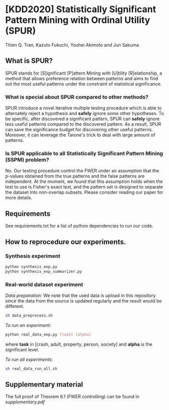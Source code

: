 * [KDD2020] Statistically Significant Pattern Mining with Ordinal Utility (SPUR)
Thien Q. Tran, Kazuto Fukuchi, Youhei Akimoto and Jun Sakuma

** What is SPUR?
SPUR stands for [S]ignificant [P]attern Mining with [U]tility [R]elationship, a method that allows preference relation between patterns and aims to find out the most useful patterns under the constraint of statistical significance.

*** What is special about SPUR compared to other methods?
SPUR introduce a novel iterative multiple testing procedure which is able to alternately reject a hypothesis and *safely* ignore some other hypotheses. To be specific, after discovered a significant pattern, SPUR can *safely* ignore less useful patterns compared to the discovered pattern. As a result, SPUR can save the significance budget for discovering other useful patterns. Moreover, it can leverage the Tarone's trick to deal with large amount of patterns.

*** Is SPUR applicable to all Statistically Significant Pattern Mining (SSPM) problem?
No. Our testing procedure control the FWER under an assumption that the p-values obtained from the true patterns and the false patterns are independent. At the moment, we found that this assumption holds when the test to use is Fisher's exact test, and the pattern set is designed to separate the dataset into non-overlap subsets. Please consider reading our paper for more details.

** Requirements
See requirements.txt for a list of python dependencies to run our code.

** How to reprocedure our experiments.
*** Synthesis experiment
#+BEGIN_SRC sh
python synthesis_exp.py
python synthesis_exp_summarizer.py
#+END_SRC
*** Real-world dataset experiment
/Data preparation/: We note that the used data is upload in this repository since the data from the source is updated regularly and the result would be different.
#+BEGIN_SRC sh
sh data_preprocess.sh
#+END_SRC

/To run an experiment:/
#+BEGIN_SRC sh
python real_data_exp.py [task] [alpha]
#+END_SRC
where *task* in [crash, adult, property, person, society] and *alpha* is the significant level.

/To run all experiments/:
#+BEGIN_SRC sh
sh real_data_run_all.sh
#+END_SRC

** Supplementary material
The full proof of Theorem 6.1 (FWER controlling) can be found in /supplementary.pdf/
